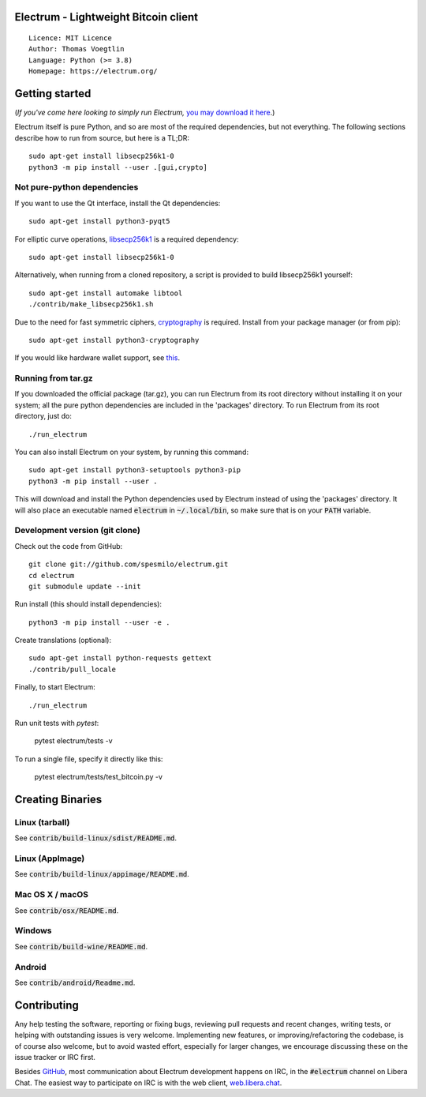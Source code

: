 Electrum - Lightweight Bitcoin client
=====================================

::

  Licence: MIT Licence
  Author: Thomas Voegtlin
  Language: Python (>= 3.8)
  Homepage: https://electrum.org/


.. image:: https://api.cirrus-ci.com/github/symplecticcamel/electrum.svg?branch=master
    :target: https://cirrus-ci.com/github/symplecticCamel/electrum
    :alt: Build Status
.. image:: https://coveralls.io/repos/github/symplecticCamel/electrum/badge.svg?branch=master
    :target: https://coveralls.io/github/symplecticCamel/electrum?branch=master
    :alt: Test coverage statistica





Getting started
===============

(*If you've come here looking to simply run Electrum,* `you may download it here`_.)

.. _you may download it here: https://electrum.org/#download

Electrum itself is pure Python, and so are most of the required dependencies,
but not everything. The following sections describe how to run from source, but here
is a TL;DR::

    sudo apt-get install libsecp256k1-0
    python3 -m pip install --user .[gui,crypto]


Not pure-python dependencies
----------------------------

If you want to use the Qt interface, install the Qt dependencies::

    sudo apt-get install python3-pyqt5

For elliptic curve operations, `libsecp256k1`_ is a required dependency::

    sudo apt-get install libsecp256k1-0

Alternatively, when running from a cloned repository, a script is provided to build
libsecp256k1 yourself::

    sudo apt-get install automake libtool
    ./contrib/make_libsecp256k1.sh

Due to the need for fast symmetric ciphers, `cryptography`_ is required.
Install from your package manager (or from pip)::

    sudo apt-get install python3-cryptography


If you would like hardware wallet support, see `this`_.

.. _libsecp256k1: https://github.com/bitcoin-core/secp256k1
.. _pycryptodomex: https://github.com/Legrandin/pycryptodome
.. _cryptography: https://github.com/pyca/cryptography
.. _this: https://github.com/spesmilo/electrum-docs/blob/master/hardware-linux.rst

Running from tar.gz
-------------------

If you downloaded the official package (tar.gz), you can run
Electrum from its root directory without installing it on your
system; all the pure python dependencies are included in the 'packages'
directory. To run Electrum from its root directory, just do::

    ./run_electrum

You can also install Electrum on your system, by running this command::

    sudo apt-get install python3-setuptools python3-pip
    python3 -m pip install --user .

This will download and install the Python dependencies used by
Electrum instead of using the 'packages' directory.
It will also place an executable named :code:`electrum` in :code:`~/.local/bin`,
so make sure that is on your :code:`PATH` variable.


Development version (git clone)
-------------------------------

Check out the code from GitHub::

    git clone git://github.com/spesmilo/electrum.git
    cd electrum
    git submodule update --init

Run install (this should install dependencies)::

    python3 -m pip install --user -e .


Create translations (optional)::

    sudo apt-get install python-requests gettext
    ./contrib/pull_locale

Finally, to start Electrum::

    ./run_electrum

Run unit tests with `pytest`:

    pytest electrum/tests -v

To run a single file, specify it directly like this:

    pytest electrum/tests/test_bitcoin.py -v

Creating Binaries
=================

Linux (tarball)
---------------

See :code:`contrib/build-linux/sdist/README.md`.


Linux (AppImage)
----------------

See :code:`contrib/build-linux/appimage/README.md`.


Mac OS X / macOS
----------------

See :code:`contrib/osx/README.md`.


Windows
-------

See :code:`contrib/build-wine/README.md`.


Android
-------

See :code:`contrib/android/Readme.md`.


Contributing
============

Any help testing the software, reporting or fixing bugs, reviewing pull requests
and recent changes, writing tests, or helping with outstanding issues is very welcome.
Implementing new features, or improving/refactoring the codebase, is of course
also welcome, but to avoid wasted effort, especially for larger changes,
we encourage discussing these on the issue tracker or IRC first.

Besides `GitHub`_, most communication about Electrum development happens on IRC, in the
:code:`#electrum` channel on Libera Chat. The easiest way to participate on IRC is
with the web client, `web.libera.chat`_.


.. _web.libera.chat: https://web.libera.chat/#electrum
.. _GitHub: https://github.com/spesmilo/electrum
